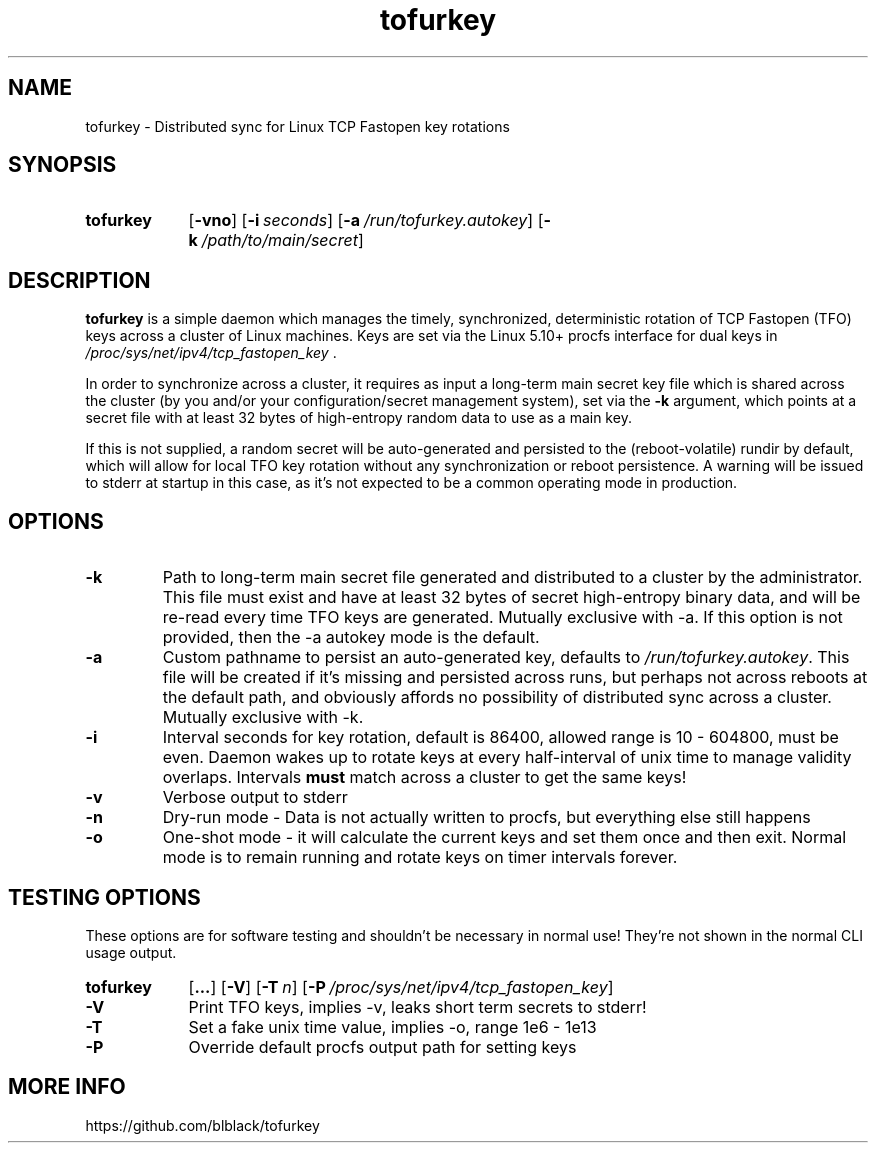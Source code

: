 .TH tofurkey 8 "Jan 2024" "v1.0.2"
.SH NAME
tofurkey \- Distributed sync for Linux TCP Fastopen key rotations
.SH SYNOPSIS
.SY tofurkey
.RB [ \-vno ]
.RB [ \-i\~\c
.IR seconds ]
.RB [ \-a\~\c
.IR /run/tofurkey.autokey ]
.RB [ \-k\~\c
.IR /path/to/main/secret ]
.YS
.SH DESCRIPTION
\fBtofurkey\fR is a simple daemon which manages the timely,
synchronized, deterministic rotation of TCP Fastopen (TFO) keys across a
cluster of Linux machines.  Keys are set via the Linux 5.10+ procfs
interface for dual keys in \fI/proc/sys/net/ipv4/tcp_fastopen_key\fR .

In order to synchronize across a cluster, it requires as input a
long-term main secret key file which is shared across the cluster (by
you and/or your configuration/secret management system), set via the
\fB\-k\fR argument, which points at a secret file with at least 32 bytes
of high-entropy random data to use as a main key.

If this is not supplied, a random secret will be auto-generated and
persisted to the (reboot-volatile) rundir by default, which will allow
for local TFO key rotation without any synchronization or reboot
persistence.  A warning will be issued to stderr at startup in this
case, as it's not expected to be a common operating mode in production.
.SH OPTIONS
.TP
\fB\-k\fR
Path to long-term main secret file generated and distributed to a
cluster by the administrator. This file must exist and have at least 32
bytes of secret high-entropy binary data, and will be re-read every
time TFO keys are generated. Mutually exclusive with \-a. If this option
is not provided, then the \-a autokey mode is the default.
.TP
\fB\-a\fR
Custom pathname to persist an auto-generated key, defaults to
\fI/run/tofurkey.autokey\fR. This file will be created if it's missing
and persisted across runs, but perhaps not across reboots at the
default path, and obviously affords no possibility of distributed
sync across a cluster. Mutually exclusive with \-k.
.TP
\fB\-i\fR
Interval seconds for key rotation, default is 86400, allowed range is
10 \- 604800, must be even. Daemon wakes up to rotate keys at every
half-interval of unix time to manage validity overlaps.
Intervals \fBmust\fR match across a cluster to get the same keys!
.TP
\fB\-v\fR
Verbose output to stderr
.TP
\fB\-n\fR
Dry-run mode - Data is not actually written to procfs, but everything
else still happens
.TP
\fB\-o\fR
One-shot mode - it will calculate the current keys and set them once
and then exit. Normal mode is to remain running and rotate keys on
timer intervals forever.
.SH TESTING OPTIONS
These options are for software testing and shouldn't be necessary in
normal use!  They're not shown in the normal CLI usage output.
.SY tofurkey
.RB [ ... ]
.RB [ \-V ]
.RB [ \-T\~\c
.IR n ]
.RB [ \-P\~\c
.IR /proc/sys/net/ipv4/tcp_fastopen_key ]
.YS
.TP
\fB\-V\fR
Print TFO keys, implies \-v, leaks short term secrets to stderr!
.TP
\fB\-T\fR
Set a fake unix time value, implies \-o, range 1e6 - 1e13
.TP
\fB\-P\fR
Override default procfs output path for setting keys
.SH MORE INFO
https://github.com/blblack/tofurkey
